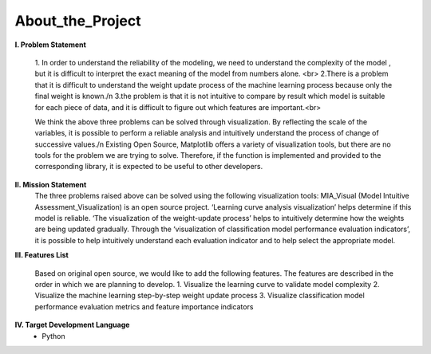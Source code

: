 About_the_Project
======================================
.. image:: matplotlib.png
   :width: 500px
   :height: 200px
   :scale: 100 %
   :alt: alternate text
   :align: center

**I.	Problem Statement**

   1. In order to understand the  reliability of the modeling, we need to understand the  complexity of the model  , but it is  difficult to interpret  the  exact
   meaning of the model from numbers alone. <br>
   2.There is a problem that it is difficult to understand the weight update process of the machine learning process because only the final weight is known./n
   3.the  problem is that  it is  not intuitive to compare  by result which   model is suitable for each piece of data, and it is difficult to figure out which
   features are important.<br>
   
   We think the above three problems can be solved through visualization. By reflecting the scale of the variables, it is possible to perform  a reliable analysis and
   intuitively understand the process of  change of  successive values./n
   Existing Open Source, Matplotlib offers a variety of visualization tools, but there are no tools for the  problem we are trying to solve. Therefore, if the function
   is implemented and provided to the corresponding library, it is expected to be useful to other developers.

**II.   Mission Statement**
  The three problems raised above can be solved using the following visualization tools:
  MIA_Visual (Model Intuitive Assessment_Visualization) is an open source project. ‘Learning curve analysis visualization’ helps determine if this model is reliable.
  ‘The visualization  of  the weight-update process’  helps to intuitively determine how the  weights  are being updated gradually.  Through the ‘visualization  of
  classification model performance  evaluation indicators’, it is possible to help intuitively understand each evaluation  indicator and   to help  select the
  appropriate model.
  
**III.  Features List**

  Based on original open source, we would like to add the following features. The features are described in the order in which we are planning to develop.
  1.	Visualize the learning curve to validate model complexity
  2.	Visualize the machine learning step-by-step weight update process
  3.	Visualize classification model performance evaluation metrics and feature importance indicators
  
**IV.  Target Development Language**
   -	Python

